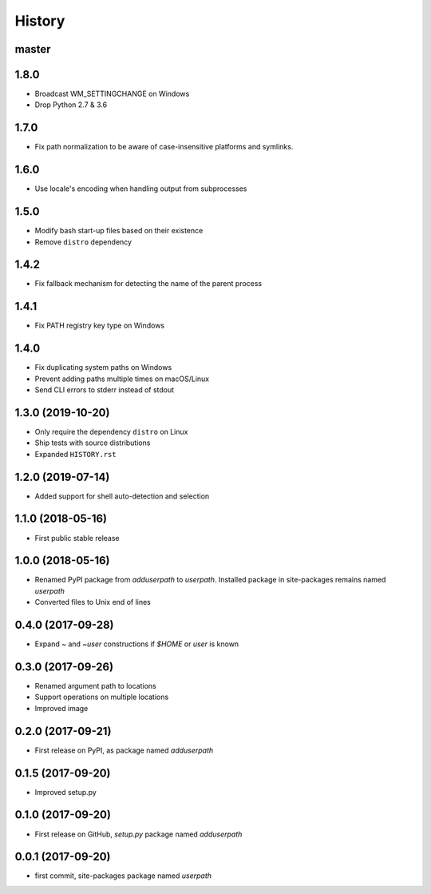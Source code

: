 History
-------

master
^^^^^^

1.8.0
^^^^^

- Broadcast WM_SETTINGCHANGE on Windows
- Drop Python 2.7 & 3.6

1.7.0
^^^^^

- Fix path normalization to be aware of case-insensitive platforms and symlinks.

1.6.0
^^^^^

- Use locale's encoding when handling output from subprocesses

1.5.0
^^^^^

- Modify bash start-up files based on their existence
- Remove ``distro`` dependency

1.4.2
^^^^^

- Fix fallback mechanism for detecting the name of the parent process

1.4.1
^^^^^

- Fix PATH registry key type on Windows

1.4.0
^^^^^

- Fix duplicating system paths on Windows
- Prevent adding paths multiple times on macOS/Linux
- Send CLI errors to stderr instead of stdout

1.3.0 (2019-10-20)
^^^^^^^^^^^^^^^^^^

- Only require the dependency ``distro`` on Linux
- Ship tests with source distributions
- Expanded ``HISTORY.rst``

1.2.0 (2019-07-14)
^^^^^^^^^^^^^^^^^^

- Added support for shell auto-detection and selection

1.1.0 (2018-05-16)
^^^^^^^^^^^^^^^^^^

- First public stable release

1.0.0 (2018-05-16)
^^^^^^^^^^^^^^^^^^

- Renamed PyPI package from `adduserpath` to `userpath`.
  Installed package in site-packages remains named `userpath`
- Converted files to Unix end of lines

0.4.0 (2017-09-28)
^^^^^^^^^^^^^^^^^^

- Expand `~` and `~user` constructions if `$HOME` or `user` is known

0.3.0 (2017-09-26)
^^^^^^^^^^^^^^^^^^

- Renamed argument path to locations
- Support operations on multiple locations
- Improved image

0.2.0 (2017-09-21)
^^^^^^^^^^^^^^^^^^

- First release on PyPI, as package named `adduserpath`

0.1.5 (2017-09-20)
^^^^^^^^^^^^^^^^^^

- Improved setup.py

0.1.0 (2017-09-20)
^^^^^^^^^^^^^^^^^^

- First release on GitHub, `setup.py` package named `adduserpath`

0.0.1 (2017-09-20)
^^^^^^^^^^^^^^^^^^

- first commit, site-packages package named `userpath`
